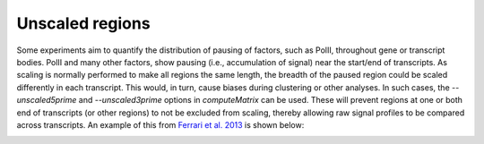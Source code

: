 Unscaled regions
================

Some experiments aim to quantify the distribution of pausing of factors, such as PolII, throughout gene or transcript bodies. PolII and many other factors, show pausing (i.e., accumulation of signal) near the start/end of transcripts. As scaling is normally performed to make all regions the same length, the breadth of the paused region could be scaled differently in each transcript. This would, in turn, cause biases during clustering or other analyses. In such cases, the `--unscaled5prime` and `--unscaled3prime` options in `computeMatrix` can be used. These will prevent regions at one or both end of transcripts (or other regions) to not be excluded from scaling, thereby allowing raw signal profiles to be compared across transcripts. An example of this from `Ferrari et al. 2013 <http://www.sciencedirect.com/science/article/pii/S2211124713005603>`__ is shown below:

.. image:: ../../images/feature-unscaled0.png

